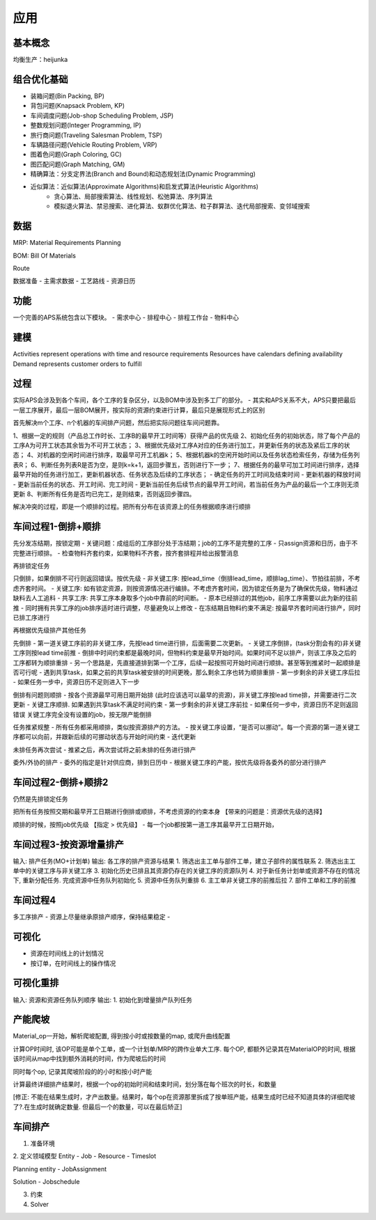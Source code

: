应用
============

基本概念
----------------
均衡生产：heijunka



组合优化基础
-------------

- 装箱问题(Bin Packing, BP)
- 背包问题(Knapsack Problem, KP)
- 车间调度问题(Job-shop Scheduling Problem, JSP)
- 整数规划问题(Integer Programming, IP)

- 旅行商问题(Traveling Salesman Problem, TSP)
- 车辆路径问题(Vehicle Routing Problem, VRP)
- 图着色问题(Graph Coloring, GC)
- 图匹配问题(Graph Matching, GM)


- 精确算法：分支定界法(Branch and Bound)和动态规划法(Dynamic Programming)

- 近似算法：近似算法(Approximate Algorithms)和启发式算法(Heuristic Algorithms)
   - 贪心算法、局部搜索算法、线性规划、松弛算法、序列算法
   - 模拟退火算法、禁忌搜索、进化算法、蚁群优化算法、粒子群算法、迭代局部搜索、变邻域搜索



数据
----------------

MRP: Material Requirements Planning

BOM: Bill Of Materials

Route


数据准备
- 主需求数据
- 工艺路线
- 资源日历


功能
------------------------

一个完善的APS系统包含以下模块。
- 需求中心
- 排程中心
- 排程工作台
- 物料中心


建模
----------

Activities represent operations with time and resource requirements
Resources have calendars defining availability
Demand represents customer orders to fulfill


过程
----------

实际APS会涉及到各个车间，各个工序的复杂区分，以及BOM中涉及到多工厂的部分。
- 其实和APS关系不大，APS只要把最后一层工序展开，最后一层BOM展开，按实际的资源约束进行计算，最后只是展现形式上的区别

首先解决m个工序、n个机器的车间排产问题，然后把实际问题往车间问题靠。

1、根据一定的规则（产品总工作时长、工序B的最早开工时间等）获得产品的优先级
2、初始化任务的初始状态，除了每个产品的工序A为可开工状态其余皆为不可开工状态；
3、根据优先级对工序A对应的任务进行加工，并更新任务的状态及紧后工序的状态；
4、对机器的空闲时间进行排序，取最早可开工机器k；
5、根据机器k的空闲开始时间以及任务状态检索任务，存储为任务列表R；
6、判断任务列表R是否为空，是则k=k+1，返回步骤五，否则进行下一步；
7、根据任务的最早可加工时间进行排序，选择最早开始的任务进行加工，更新机器状态、任务状态及后续的工序状态；
- 确定任务的开工时间及结束时间
- 更新机器的释放时间
- 更新当前任务的状态、开工时间、完工时间
- 更新当前任务后续节点的最早开工时间，若当前任务为产品的最后一个工序则无须更新
8、判断所有任务是否均已完工，是则结束，否则返回步骤四。

解决冲突的过程，即是一个顺排的过程。把所有分布在该资源上的任务根据顺序进行顺排


车间过程1-倒排+顺排
-------------------

先分发冻结期，按锁定期
- 关键问题：成组后的工序部分处于冻结期；job的工序不是完整的工序
- 只assign资源和日历，由于不完整进行顺排。
- 检查物料齐套约束，如果物料不齐套，按齐套排程并给出报警消息


再排锁定任务

只倒排，如果倒排不可行则返回错误。按优先级
- 非关键工序: 按lead_time（倒排lead_time，顺排lag_time）、节拍往前排，不考虑齐套时间。
- 关键工序: 如有锁定资源，则按资源情况进行编排。不考虑齐套时间，因为锁定任务是为了确保优先级，物料通过缺料去人工追料
- 共享工序: 共享工序本身取多个job中靠前的时间断。
-   原本已经排过的其他job，前序工序需要以此为新的往前推
-   同时拥有共享工序的job排序适时进行调整，尽量避免以上修改
- 在冻结期且物料约束不满足: 按最早齐套时间进行排产，同时已排工序进行


再根据优先级排产其他任务

先倒排
- 第一道关键工序前的非关键工序，先按lead time进行排，后面需要二次更新。
- 关键工序倒排，(task分割会有的)非关键工序则按lead time前推
-   倒排中时间约束都是最晚时间，但物料约束是最早开始时间。如果时间不足以排产，则该工序及之后的工序都转为顺排重排
-   另一个思路是，先直接道排到第一个工序，后续一起按照可开始时间进行顺排。甚至等到推紧时一起顺排是否可行呢
-   遇到共享task，如果之前的共享task被安排的时间更晚，那么剩余工序也转为顺排重排
- 第一步剩余的非关键工序后拉
- 如果任务一步中，资源日历不足则进入下一步

倒排有问题则顺排
- 按各个资源最早可用日期开始排 (此时应该选可以最早的资源)，非关键工序按lead time排，并需要进行二次更新
- 关键工序顺排. 如果遇到共享task不满足时间约束
- 第一步剩余的非关键工序前拉
- 如果任何一步中，资源日历不足则返回错误
关键工序完全没有设置的job，按无限产能倒排


任务推紧规整
- 所有任务都采用顺排，类似按资源排产的方法。
- 按关键工序设置，“是否可以挪动”。每一个资源的第一道关键工序都可以向前，并跟新后续的可挪动状态与开始时间约束
- 迭代更新


未排任务再次尝试
- 推紧之后，再次尝试将之前未排的任务进行排产


委外/外协的排产
- 委外的指定是针对供应商，排到日历中
- 根据关键工序的产能，按优先级将各委外的部分进行排产


车间过程2-倒排+顺排2
-------------------------
仍然是先排锁定任务

把所有任务按照交期和最早开工日期进行倒排或顺排，不考虑资源的约束本身 【带来的问题是：资源优先级的选择】


顺排的时候，按照job优先级 【指定 > 优先级】
- 每一个job都按第一道工序其最早开工日期开始，


车间过程3-按资源增量排产
---------------------------
输入: 排产任务(MO+计划单)
输出: 各工序的排产资源与结果
1. 筛选出主工单与部件工单，建立子部件的属性联系
2. 筛选出主工单中的关键工序与非关键工序
3. 初始化历史已排且其资源仍存在的关键工序的资源队列
4. 对于新任务计划单或资源不存在的情况下, 重新分配任务. 完成资源中任务队列初始化
5. 资源中任务队列重排
6. 主工单非关键工序的前推后拉
7. 部件工单和工序的前推


车间过程4
----------------
多工序排产
- 资源上尽量继承原排产顺序，保持结果稳定
-


可视化
------------
- 资源在时间线上的计划情况
- 按订单，在时间线上的操作情况


可视化重排
-------------------
输入: 资源和资源任务队列顺序
输出:
1. 初始化到增量排产队列任务


产能爬坡
-------------

Material_op一开始，解析爬坡配置, 得到按小时或按数量的map, 或爬升曲线配置

计算OP时间时, 该OP可能是单个工单，或一个计划单/MRP的跨作业单大工序.
每个OP, 都额外记录其在MaterialOP的时间, 根据该时间从map中找到额外消耗的时间，作为爬坡后的时间

同时每个op, 记录其爬坡阶段的的小时和按小时产能

计算最终详细排产结果时，根据一个op的初始时间和结束时间，划分落在每个班次的时长，和数量

[修正: 不能在结果生成时，才产出数量。结果时，每个op在资源那里拆成了按单班产能，结果生成时已经不知道具体的详细爬坡了?.在生成时就确定数量. 但最后一个的数量，可以在最后矫正]


车间排产
------------------

1. 准备环境

2. 定义领域模型
Entity
- Job
- Resource
- Timeslot

Planning entity
- JobAssignment

Solution
- Jobschedule

3. 约束

4. Solver
